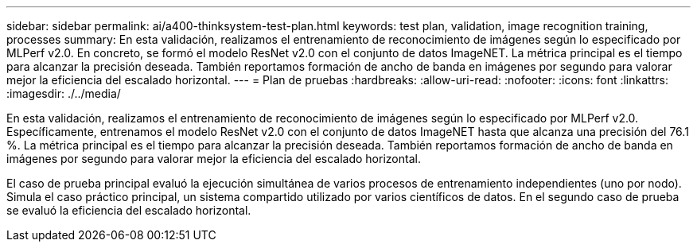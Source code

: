 ---
sidebar: sidebar 
permalink: ai/a400-thinksystem-test-plan.html 
keywords: test plan, validation, image recognition training, processes 
summary: En esta validación, realizamos el entrenamiento de reconocimiento de imágenes según lo especificado por MLPerf v2.0. En concreto, se formó el modelo ResNet v2.0 con el conjunto de datos ImageNET. La métrica principal es el tiempo para alcanzar la precisión deseada. También reportamos formación de ancho de banda en imágenes por segundo para valorar mejor la eficiencia del escalado horizontal. 
---
= Plan de pruebas
:hardbreaks:
:allow-uri-read: 
:nofooter: 
:icons: font
:linkattrs: 
:imagesdir: ./../media/


[role="lead"]
En esta validación, realizamos el entrenamiento de reconocimiento de imágenes según lo especificado por MLPerf v2.0. Específicamente, entrenamos el modelo ResNet v2.0 con el conjunto de datos ImageNET hasta que alcanza una precisión del 76.1 %. La métrica principal es el tiempo para alcanzar la precisión deseada. También reportamos formación de ancho de banda en imágenes por segundo para valorar mejor la eficiencia del escalado horizontal.

El caso de prueba principal evaluó la ejecución simultánea de varios procesos de entrenamiento independientes (uno por nodo). Simula el caso práctico principal, un sistema compartido utilizado por varios científicos de datos. En el segundo caso de prueba se evaluó la eficiencia del escalado horizontal.
